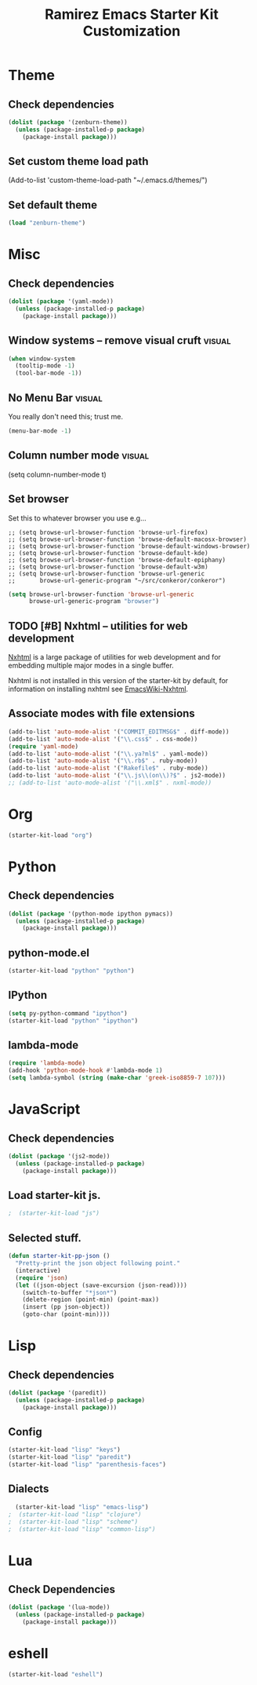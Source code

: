 #+TITLE: Ramirez Emacs Starter Kit Customization
#+OPTIONS: toc:2 num:nil ^:nil

* Theme
** Check dependencies
#+begin_src emacs-lisp
  (dolist (package '(zenburn-theme))
    (unless (package-installed-p package)
      (package-install package)))
#+end_src

** Set custom theme load path
(Add-to-list 'custom-theme-load-path "~/.emacs.d/themes/")

** Set default theme
#+begin_src emacs-lisp
(load "zenburn-theme")
#+end_src

* Misc
** Check dependencies
#+begin_src emacs-lisp
  (dolist (package '(yaml-mode))
    (unless (package-installed-p package)
      (package-install package)))
#+end_src

** Window systems -- remove visual cruft                             :visual:
   :PROPERTIES:
   :CUSTOM_ID: window-system
   :END:
#+name: starter-kit-window-view-stuff-recommended
#+begin_src emacs-lisp 
(when window-system
  (tooltip-mode -1)
  (tool-bar-mode -1))
#+end_src

** No Menu Bar                                                       :visual:
You really don't need this; trust me.
#+name: starter-kit-no-menu
#+begin_src emacs-lisp 
(menu-bar-mode -1)
#+end_src

** Column number mode                                                :visual:
(setq column-number-mode t)
** Set browser
Set this to whatever browser you use e.g...
: ;; (setq browse-url-browser-function 'browse-url-firefox)
: ;; (setq browse-url-browser-function 'browse-default-macosx-browser)
: ;; (setq browse-url-browser-function 'browse-default-windows-browser)
: ;; (setq browse-url-browser-function 'browse-default-kde)
: ;; (setq browse-url-browser-function 'browse-default-epiphany)
: ;; (setq browse-url-browser-function 'browse-default-w3m)
: ;; (setq browse-url-browser-function 'browse-url-generic
: ;;       browse-url-generic-program "~/src/conkeror/conkeror")
#+begin_src emacs-lisp
(setq browse-url-browser-function 'browse-url-generic
      browse-url-generic-program "browser")
#+end_src

** TODO [#B] Nxhtml -- utilities for web development
[[http://ourcomments.org/Emacs/nXhtml/doc/nxhtml.html][Nxhtml]] is a large package of utilities for web development and for
embedding multiple major modes in a single buffer.

Nxhtml is not installed in this version of the starter-kit by default,
for information on installing nxhtml see [[http://www.emacswiki.org/emacs/NxhtmlMode][EmacsWiki-Nxhtml]].

** Associate modes with file extensions
#+begin_src emacs-lisp
(add-to-list 'auto-mode-alist '("COMMIT_EDITMSG$" . diff-mode))
(add-to-list 'auto-mode-alist '("\\.css$" . css-mode))
(require 'yaml-mode)
(add-to-list 'auto-mode-alist '("\\.ya?ml$" . yaml-mode))
(add-to-list 'auto-mode-alist '("\\.rb$" . ruby-mode))
(add-to-list 'auto-mode-alist '("Rakefile$" . ruby-mode))
(add-to-list 'auto-mode-alist '("\\.js\\(on\\)?$" . js2-mode))
;; (add-to-list 'auto-mode-alist '("\\.xml$" . nxml-mode))
#+end_src

* Org
#+begin_src emacs-lisp
  (starter-kit-load "org")
#+end_src
* Python
** Check dependencies
#+begin_src emacs-lisp
  (dolist (package '(python-mode ipython pymacs))
    (unless (package-installed-p package)
      (package-install package)))
#+end_src

** python-mode.el
#+begin_src emacs-lisp
  (starter-kit-load "python" "python")
#+end_src

** IPython
#+begin_src emacs-lisp
  (setq py-python-command "ipython")
  (starter-kit-load "python" "ipython")
#+end_src

** lambda-mode
#+begin_src emacs-lisp
  (require 'lambda-mode)
  (add-hook 'python-mode-hook #'lambda-mode 1)
  (setq lambda-symbol (string (make-char 'greek-iso8859-7 107)))
#+end_src

* JavaScript
** Check dependencies
#+begin_src emacs-lisp
  (dolist (package '(js2-mode))
    (unless (package-installed-p package)
      (package-install package)))
#+end_src

** Load starter-kit js.
#+begin_src emacs-lisp
;  (starter-kit-load "js")
#+end_src

** Selected stuff.
#+begin_src emacs-lisp
(defun starter-kit-pp-json ()
  "Pretty-print the json object following point."
  (interactive)
  (require 'json)
  (let ((json-object (save-excursion (json-read))))
    (switch-to-buffer "*json*")
    (delete-region (point-min) (point-max))
    (insert (pp json-object))
    (goto-char (point-min))))
#+end_src

* Lisp
** Check dependencies
#+begin_src emacs-lisp
  (dolist (package '(paredit))
    (unless (package-installed-p package)
      (package-install package)))
#+end_src

** Config
#+begin_src emacs-lisp
  (starter-kit-load "lisp" "keys")
  (starter-kit-load "lisp" "paredit")
  (starter-kit-load "lisp" "parenthesis-faces")
#+end_src

** Dialects
#+begin_src emacs-lisp
  (starter-kit-load "lisp" "emacs-lisp")
;  (starter-kit-load "lisp" "clojure")
;  (starter-kit-load "lisp" "scheme")
;  (starter-kit-load "lisp" "common-lisp")
#+end_src

* Lua
** Check Dependencies
#+begin_src emacs-lisp
  (dolist (package '(lua-mode))
    (unless (package-installed-p package)
      (package-install package)))
#+end_src

* eshell
#+begin_src emacs-lisp
  (starter-kit-load "eshell")
#+end_src
